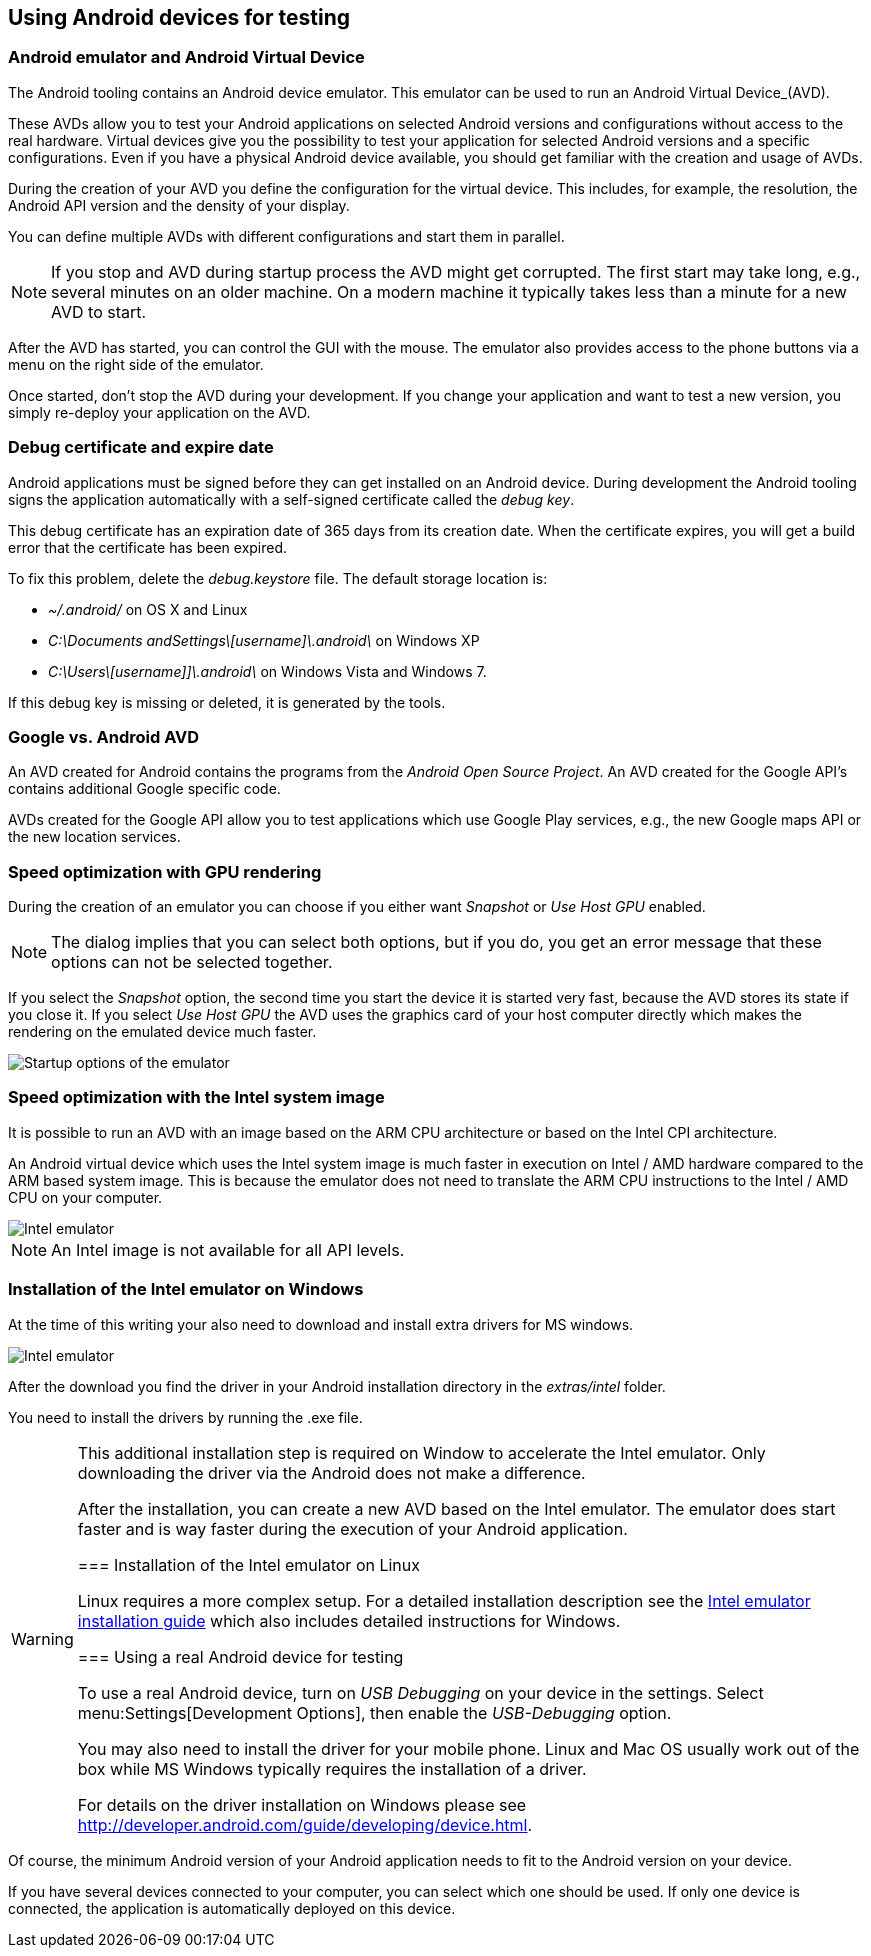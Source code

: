 == Using Android devices for testing

=== Android emulator and Android Virtual Device

The Android tooling contains an Android device emulator.
This emulator can be used to run an Android Virtual Device_(AVD).

These AVDs allow you to test your Android applications on selected Android versions and configurations without access to the real hardware.
Virtual devices give you the possibility to test your application for selected Android versions and a specific configurations.
Even if you have a physical Android device available, you should get familiar with the creation and usage of AVDs.


During the creation of your AVD you define the configuration for the virtual device.
This includes, for example, the resolution, the Android API version and the density of your display.

You can define multiple AVDs with different configurations and start them in parallel. 


[NOTE]
====
If you stop and AVD during startup process the AVD might get corrupted. 
The first start may take long, e.g., several minutes on an older machine.
On a modern machine it typically takes less than a minute for a new AVD to start.
====

After the AVD has started, you can control the GUI with the mouse.
The emulator also provides access to the phone buttons via a menu on the right side of the emulator.

Once started, don't stop the AVD during your development.
If you change your application and want to test a new version, you simply re-deploy your application on the AVD.


=== Debug certificate and expire date

(((Debug certificate)))
(((Debug certificate)))
Android applications must be signed before they can get installed on an Android device. 
During development the Android tooling signs the application automatically with a self-signed certificate called the _debug key_.


This debug certificate has an expiration date of 365 days from its creation date.
When the certificate expires, you will get a build error that the certificate has been expired.


To fix this problem, delete the _debug.keystore_ file.
The default storage location is:

* _~/.android/_ on OS X and Linux
* _C:\Documents andSettings\[username]\.android\_ on Windows XP
* _C:\Users\[username]]\.android\_ on Windows Vista and Windows 7.

If this debug key is missing or deleted, it is generated by the tools.

=== Google vs. Android AVD


An AVD created for Android contains the programs from the _Android Open Source Project_.
An AVD created for the Google API's contains additional Google specific code.

AVDs created for the Google API allow you to test applications which use Google Play services, e.g., the new Google maps API or the new location services.



=== Speed optimization with GPU rendering

During the creation of an emulator you can choose if you either want _Snapshot_ or _Use Host GPU_ enabled.

[NOTE]
====
The dialog implies that you can select both options, but if you do, you get an error message that these options can not be selected together.
====

If you select the _Snapshot_ option, the second time you start the device it is started very fast, because the AVD stores its state if you close it. 
If you select _Use Host GPU_ the AVD uses the graphics card of your host computer directly which makes the rendering on the emulated device much faster.

image::emulator_faststartup.png[Startup options of the emulator]

=== Speed optimization with the Intel system image

It is possible to run an AVD with an image based on the ARM CPU architecture or based on the Intel CPI architecture.

An Android virtual device which uses the Intel system image is much faster in execution on Intel / AMD hardware compared to the ARM based system image. 
This is because the emulator does not need to translate the ARM CPU instructions to the Intel / AMD CPU on your computer.

image::intelemulator10.png[Intel emulator]

NOTE: An Intel image is not available for all API levels.

=== Installation of the Intel emulator on Windows

At the time of this writing your also need to download and install extra drivers for MS windows.

image::intelemulator20.png[Intel emulator]


After the download you find the driver in your Android installation directory in the _extras/intel_ folder. 

You need to install the drivers by running the .exe file.

[WARNING]
====
This additional installation step is required on Window to accelerate the Intel emulator.
Only downloading the driver via the Android does not make a difference.


After the installation, you can create a new AVD based on the Intel
emulator. 
The emulator does start faster and is way faster during the execution of your Android application.

=== Installation of the Intel emulator on Linux

Linux requires a more complex setup. 
For a detailed installation description see the https://software.intel.com/en-us/android/articles/intel-hardware-accelerated-execution-manager[Intel emulator installation guide] which also includes detailed instructions for Windows.


=== Using a real Android device for testing

To use a real Android device, turn on _USB Debugging_ on your device in the settings. 
Select menu:Settings[Development Options], then enable the _USB-Debugging_ option.

You may also need to install the driver for your mobile phone.
Linux and Mac OS usually work out of the box while MS Windows typically requires the installation of a driver.

For details on the driver installation on Windows please see http://developer.android.com/guide/developing/device.html.

[NOTE]
====
Of course, the minimum Android version of your Android application needs to fit to the Android version on your device.
====

If you have several devices connected to your computer, you can select which one should be used. 
If only one device is connected, the application is automatically deployed on this device.


